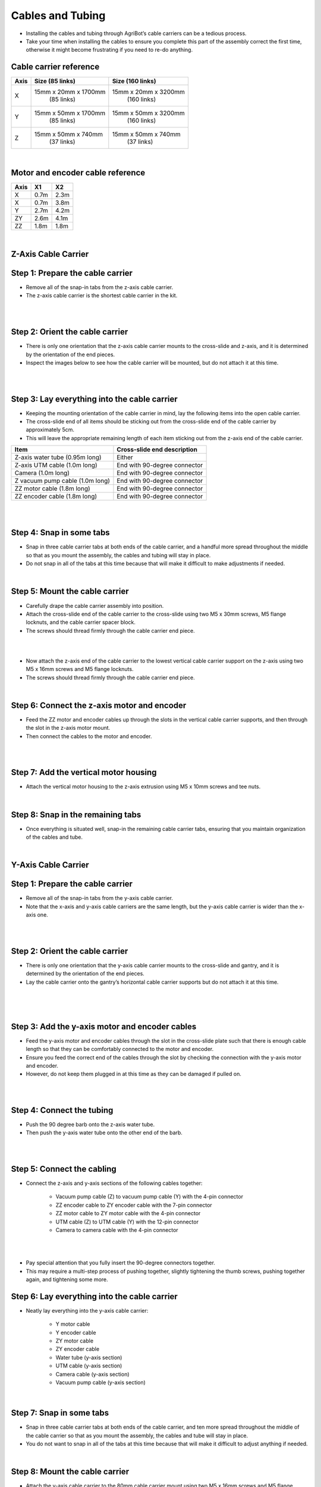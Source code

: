 Cables and Tubing
===================
- Installing the cables and tubing through AgriBot’s cable carriers can be a tedious process.

- Take your time when installing the cables to ensure you complete this part of the assembly correct the first time, otherwise it might become frustrating if you need to re-do anything.

Cable carrier reference
^^^^^^^^^^^^^^^^^^^^^^^^^^^^^^^^^^^^^^^^^^^^^^^

+---------+-----------------------+-----------------------+
|  Axis   |   Size (85 links)     |   Size (160 links)    |
+=========+=======================+=======================+
|    X    | 15mm x 20mm x 1700mm  | 15mm x 20mm x 3200mm  |
|         |      (85 links)       |     (160 links)       |
+---------+-----------------------+-----------------------+
|    Y    | 15mm x 50mm x 1700mm  | 15mm x 50mm x 3200mm  |
|         |      (85 links)       |     (160 links)       |
+---------+-----------------------+-----------------------+
|    Z    | 15mm x 50mm x 740mm   | 15mm x 50mm x 740mm   |
|         |      (37 links)       |     (37 links)        |
+---------+-----------------------+-----------------------+

|

Motor and encoder cable reference
^^^^^^^^^^^^^^^^^^^^^^^^^^^^^^^^^^^^^^^^^^^^^^^

+---------+-------+-------+
|  Axis   |  X1   |  X2   |
+=========+=======+=======+
|    X    | 0.7m  | 2.3m  |
+---------+-------+-------+
|    X    | 0.7m  | 3.8m  |
+---------+-------+-------+
|    Y    | 2.7m  | 4.2m  |
+---------+-------+-------+
|   ZY    | 2.6m  | 4.1m  |
+---------+-------+-------+
|   ZZ    | 1.8m  | 1.8m  |
+---------+-------+-------+

|

Z-Axis Cable Carrier
^^^^^^^^^^^^^^^^^^^^^^^^^^^^^^^^^^^^^^^^^^^^^^^

Step 1: Prepare the cable carrier
^^^^^^^^^^^^^^^^^^^^^^^^^^^^^^^^^^^^^^^^^^^^^^^

- Remove all of the snap-in tabs from the z-axis cable carrier.

- The z-axis cable carrier is the shortest cable carrier in the kit.

.. thumbnail:: /_images/assembly/6.cables_and_tubing/cables_and_tubing1.png

|

.. thumbnail:: /_images/assembly/6.cables_and_tubing/cables_and_tubing2.png

|

Step 2: Orient the cable carrier
^^^^^^^^^^^^^^^^^^^^^^^^^^^^^^^^^^^^^^^^^^^^^^^

- There is only one orientation that the z-axis cable carrier mounts to the cross-slide and z-axis, and it is determined by the orientation of the end pieces.

- Inspect the images below to see how the cable carrier will be mounted, but do not attach it at this time.

.. thumbnail:: /_images/assembly/6.cables_and_tubing/cables_and_tubing3.png

|

.. thumbnail:: /_images/assembly/6.cables_and_tubing/cables_and_tubing4.png

|

Step 3: Lay everything into the cable carrier
^^^^^^^^^^^^^^^^^^^^^^^^^^^^^^^^^^^^^^^^^^^^^^^

- Keeping the mounting orientation of the cable carrier in mind, lay the following items into the open cable carrier.

- The cross-slide end of all items should be sticking out from the cross-slide end of the cable carrier by approximately 5cm.

- This will leave the appropriate remaining length of each item sticking out from the z-axis end of the cable carrier.

+-----------------------------+-------------------------------+
|            Item             |  Cross-slide end description  |
+=============================+===============================+
| Z-axis water tube           |            Either             |
| (0.95m long)                |                               |
+-----------------------------+-------------------------------+
| Z-axis UTM cable            |  End with 90-degree connector |
| (1.0m long)                 |                               |
+-----------------------------+-------------------------------+
| Camera                      |  End with 90-degree connector |
| (1.0m long)                 |                               |
+-----------------------------+-------------------------------+
| Z vacuum pump cable         |  End with 90-degree connector |
| (1.0m long)                 |                               |
+-----------------------------+-------------------------------+
| ZZ motor cable              |  End with 90-degree connector |
| (1.8m long)                 |                               |
+-----------------------------+-------------------------------+
| ZZ encoder cable            |  End with 90-degree connector |
| (1.8m long)                 |                               |
+-----------------------------+-------------------------------+

.. thumbnail:: /_images/assembly/6.cables_and_tubing/cables_and_tubing5.png

|

.. thumbnail:: /_images/assembly/6.cables_and_tubing/cables_and_tubing6.png

|

Step 4: Snap in some tabs
^^^^^^^^^^^^^^^^^^^^^^^^^^^^^^^^^^^^^^^^^^^^^^^

- Snap in three cable carrier tabs at both ends of the cable carrier, and a handful more spread throughout the middle so that as you mount the assembly, the cables and tubing will stay in place.

- Do not snap in all of the tabs at this time because that will make it difficult to make adjustments if needed.

.. thumbnail:: /_images/assembly/6.cables_and_tubing/cables_and_tubing7.png

|

Step 5: Mount the cable carrier
^^^^^^^^^^^^^^^^^^^^^^^^^^^^^^^^^^^^^^^^^^^^^^^

- Carefully drape the cable carrier assembly into position.

- Attach the cross-slide end of the cable carrier to the cross-slide using two M5 x 30mm screws, M5 flange locknuts, and the cable carrier spacer block.

- The screws should thread firmly through the cable carrier end piece.

.. thumbnail:: /_images/assembly/6.cables_and_tubing/cables_and_tubing8.png

|

.. thumbnail:: /_images/assembly/6.cables_and_tubing/cables_and_tubing9.png

|

- Now attach the z-axis end of the cable carrier to the lowest vertical cable carrier support on the z-axis using two M5 x 16mm screws and M5 flange locknuts.

- The screws should thread firmly through the cable carrier end piece.

.. thumbnail:: /_images/assembly/6.cables_and_tubing/cables_and_tubing10.png

|

Step 6: Connect the z-axis motor and encoder
^^^^^^^^^^^^^^^^^^^^^^^^^^^^^^^^^^^^^^^^^^^^^^^

- Feed the ZZ motor and encoder cables up through the slots in the vertical cable carrier supports, and then through the slot in the z-axis motor mount.

- Then connect the cables to the motor and encoder.

.. thumbnail:: /_images/assembly/6.cables_and_tubing/cables_and_tubing11.png

|

.. thumbnail:: /_images/assembly/6.cables_and_tubing/cables_and_tubing12.png

|

Step 7: Add the vertical motor housing
^^^^^^^^^^^^^^^^^^^^^^^^^^^^^^^^^^^^^^^^^^^^^^^

- Attach the vertical motor housing to the z-axis extrusion using M5 x 10mm screws and tee nuts.

.. thumbnail:: /_images/assembly/6.cables_and_tubing/cables_and_tubing13.png

|

Step 8: Snap in the remaining tabs
^^^^^^^^^^^^^^^^^^^^^^^^^^^^^^^^^^^^^^^^^^^^^^^

- Once everything is situated well, snap-in the remaining cable carrier tabs, ensuring that you maintain organization of the cables and tube.

.. thumbnail:: /_images/assembly/6.cables_and_tubing/cables_and_tubing14.png

|

Y-Axis Cable Carrier
^^^^^^^^^^^^^^^^^^^^^^^^^^^^^^^^^^^^^^^^^^^^^^^

Step 1: Prepare the cable carrier
^^^^^^^^^^^^^^^^^^^^^^^^^^^^^^^^^^^^^^^^^^^^^^^

- Remove all of the snap-in tabs from the y-axis cable carrier.

- Note that the x-axis and y-axis cable carriers are the same length, but the y-axis cable carrier is wider than the x-axis one.

.. thumbnail:: /_images/assembly/6.cables_and_tubing/cables_and_tubing15.png

|

.. thumbnail:: /_images/assembly/6.cables_and_tubing/cables_and_tubing16.png

|

Step 2: Orient the cable carrier
^^^^^^^^^^^^^^^^^^^^^^^^^^^^^^^^^^^^^^^^^^^^^^^

- There is only one orientation that the y-axis cable carrier mounts to the cross-slide and gantry, and it is determined by the orientation of the end pieces.

- Lay the cable carrier onto the gantry’s horizontal cable carrier supports but do not attach it at this time.

.. thumbnail:: /_images/assembly/6.cables_and_tubing/cables_and_tubing17.png

|

.. thumbnail:: /_images/assembly/6.cables_and_tubing/cables_and_tubing18.png

|

.. thumbnail:: /_images/assembly/6.cables_and_tubing/cables_and_tubing19.png

|

Step 3: Add the y-axis motor and encoder cables
^^^^^^^^^^^^^^^^^^^^^^^^^^^^^^^^^^^^^^^^^^^^^^^

- Feed the y-axis motor and encoder cables through the slot in the cross-slide plate such that there is enough cable length so that they can be comfortably connected to the motor and encoder.

- Ensure you feed the correct end of the cables through the slot by checking the connection with the y-axis motor and encoder.

- However, do not keep them plugged in at this time as they can be damaged if pulled on.

.. thumbnail:: /_images/assembly/6.cables_and_tubing/cables_and_tubing20.png

|

.. thumbnail:: /_images/assembly/6.cables_and_tubing/cables_and_tubing21.png

|

Step 4: Connect the tubing
^^^^^^^^^^^^^^^^^^^^^^^^^^^^^^^^^^^^^^^^^^^^^^^

- Push the 90 degree barb onto the z-axis water tube.

- Then push the y-axis water tube onto the other end of the barb.

.. thumbnail:: /_images/assembly/6.cables_and_tubing/cables_and_tubing22.png

|

.. thumbnail:: /_images/assembly/6.cables_and_tubing/cables_and_tubing23.png

|

Step 5: Connect the cabling
^^^^^^^^^^^^^^^^^^^^^^^^^^^^^^^^^^^^^^^^^^^^^^^

- Connect the z-axis and y-axis sections of the following cables together:
 
    - Vacuum pump cable (Z) to vacuum pump cable (Y) with the 4-pin connector
        
    - ZZ encoder cable to ZY encoder cable with the 7-pin connector
        
    - ZZ motor cable to ZY motor cable with the 4-pin connector
        
    - UTM cable (Z) to UTM cable (Y) with the 12-pin connector
        
    - Camera to camera cable with the 4-pin connector

.. thumbnail:: /_images/assembly/6.cables_and_tubing/cables_and_tubing24.png

|

.. thumbnail:: /_images/assembly/6.cables_and_tubing/cables_and_tubing25.png

|

- Pay special attention that you fully insert the 90-degree connectors together.

- This may require a multi-step process of pushing together, slightly tightening the thumb screws, pushing together again, and tightening some more.

Step 6: Lay everything into the cable carrier
^^^^^^^^^^^^^^^^^^^^^^^^^^^^^^^^^^^^^^^^^^^^^^^

- Neatly lay everything into the y-axis cable carrier:

    - Y motor cable

    - Y encoder cable

    - ZY motor cable

    - ZY encoder cable

    - Water tube (y-axis section)

    - UTM cable (y-axis section)

    - Camera cable (y-axis section)

    - Vacuum pump cable (y-axis section)

.. thumbnail:: /_images/assembly/6.cables_and_tubing/cables_and_tubing26.png

|

Step 7: Snap in some tabs
^^^^^^^^^^^^^^^^^^^^^^^^^^^^^^^^^^^^^^^^^^^^^^^

- Snap in three cable carrier tabs at both ends of the cable carrier, and ten more spread throughout the middle of the cable carrier so that as you mount the assembly, the cables and tube will stay in place.

- You do not want to snap in all of the tabs at this time because that will make it difficult to adjust anything if needed.

.. thumbnail:: /_images/assembly/6.cables_and_tubing/cables_and_tubing27.png

|

Step 8: Mount the cable carrier
^^^^^^^^^^^^^^^^^^^^^^^^^^^^^^^^^^^^^^^^^^^^^^^

- Attach the y-axis cable carrier to the 80mm cable carrier mount using two M5 x 16mm screws and M5 flange locknuts.

- The screws should thread firmly through the cable carrier end piece.

.. thumbnail:: /_images/assembly/6.cables_and_tubing/cables_and_tubing28.png

|

- Reduce the amount of extra tubing and wiring between the y-axis cable carrier and the z-axis cable carrier by gently pulling any extra cable or tubing length through the y-axis cable carrier.

- It can be difficult to coax the contents around the bend of the cable carrier, so take your time and ensure that you are not pulling anything too hard.

.. thumbnail:: /_images/assembly/6.cables_and_tubing/cables_and_tubing29.png

|

- Attach the y-axis cable carrier to the 60mm horizontal cable carrier support nearest the left gantry column using two M5 x 16mm screws and M5 flange locknuts.

- The screws should thread firmly through the cable carrier end piece.

.. thumbnail:: /_images/assembly/6.cables_and_tubing/cables_and_tubing30.png

|

Step 9: Snap in the remaining tabs
^^^^^^^^^^^^^^^^^^^^^^^^^^^^^^^^^^^^^^^^^^^^^^^

- Once everything is situated well, snap-in the remaining cable carrier tabs, ensuring that you maintain organization of the cables and tube.

.. thumbnail:: /_images/assembly/6.cables_and_tubing/cables_and_tubing31.png

|

Step 10: Connect the y-axis motor and encoder
^^^^^^^^^^^^^^^^^^^^^^^^^^^^^^^^^^^^^^^^^^^^^^^

- Connect the y-axis motor and encoder cables to the y-axis motor and encoder.

.. thumbnail:: /_images/assembly/6.cables_and_tubing/cables_and_tubing32.png

|

.. thumbnail:: /_images/assembly/6.cables_and_tubing/cables_and_tubing33.png

|

X-Axis Cable Carrier
^^^^^^^^^^^^^^^^^^^^^^^^^^^^^^^^^^^^^^^^^^^^^^^

Step 1: Prepare the cable carrier
^^^^^^^^^^^^^^^^^^^^^^^^^^^^^^^^^^^^^^^^^^^^^^^

- Remove all of the snap-in tabs from the x-axis cable carrier.

- Note that the x-axis and y-axis cable carriers are the same length, but the x-axis cable carrier is narrower than the y-axis one.

.. thumbnail:: /_images/assembly/6.cables_and_tubing/cables_and_tubing34.png

|

.. thumbnail:: /_images/assembly/6.cables_and_tubing/cables_and_tubing35.png

|

Step 2: Orient the cable carrier
^^^^^^^^^^^^^^^^^^^^^^^^^^^^^^^^^^^^^^^^^^^^^^^

- There is only one orientation that the x-axis cable carrier mounts to the gantry and tracks, and it is determined by the orientation of the end pieces.

- Lay the cable carrier onto the track’s horizontal cable carrier supports to ensure you have it correctly oriented. Do not attach it at this time.

.. thumbnail:: /_images/assembly/6.cables_and_tubing/cables_and_tubing36.png

|

Step 3: Lay everything into the cable carrier
^^^^^^^^^^^^^^^^^^^^^^^^^^^^^^^^^^^^^^^^^^^^^^^

- Disconnect the power supply cable from the power supply.

- Lay the x-axis water tube and the power supply cable into the open x-axis cable carrier.

- The gray connector of the power supply cable should extend beyond the gantry-mounted cable carrier end by about 50cm so that it can plug into the Agriduino.

- The water tube should be extended the same distance.

.. thumbnail:: /_images/assembly/6.cables_and_tubing/cables_and_tubing37.png

|

Step 4: Snap in some tabs
^^^^^^^^^^^^^^^^^^^^^^^^^^^^^^^^^^^^^^^^^^^^^^^

- Snap in three cable carrier tabs at both ends of the cable carrier, and a few more spread throughout the middle of the cable carrier so the cable and tube stay in place.

- You do not want to snap in all of the tabs at this time because that will make it difficult to make adjustments if needed.

.. thumbnail:: /_images/assembly/6.cables_and_tubing/cables_and_tubing38.png

|

Step 5: Mount the cable carrier to the gantry
^^^^^^^^^^^^^^^^^^^^^^^^^^^^^^^^^^^^^^^^^^^^^^^

- Attach the x-axis cable carrier to the 30mm horizontal cable carrier mount using two M3 x 16mm flat head screws and M3 locknuts.

.. thumbnail:: /_images/assembly/6.cables_and_tubing/cables_and_tubing39.png

|

Step 6: Mount the cable carrier to the tracks
^^^^^^^^^^^^^^^^^^^^^^^^^^^^^^^^^^^^^^^^^^^^^^^

- Attach the other end of the x-axis cable carrier to the 30mm horizontal cable carrier support nearest the middle of the tracks using two M3 x 16mm flat head screws and M3 locknuts.

.. thumbnail:: /_images/assembly/6.cables_and_tubing/cables_and_tubing40.png

|

Step 7: Snap in the remaining tabs
^^^^^^^^^^^^^^^^^^^^^^^^^^^^^^^^^^^^^^^^^^^^^^^
- Once everything is situated well, snap-in the remaining cable carrier tabs, ensuring that you maintain organization of the cable and tube.

.. thumbnail:: /_images/assembly/6.cables_and_tubing/cables_and_tubing41.png

|

